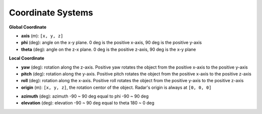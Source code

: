 Coordinate Systems
===================

**Global Coordinate**

- **axis** (m): ``[x, y, z]``
- **phi** (deg): angle on the x-y plane. 0 deg is the positive x-axis, 90 deg is the positive y-axis
- **theta** (deg): angle on the z-x plane. 0 deg is the positive z-axis, 90 deg is the x-y plane

.. image:: https://raw.githubusercontent.com/radarsimx/radarsimpy/refs/heads/master/assets/phi_theta.svg
    :width: 400
    :alt: Phi Theta Plot

**Local Coordinate**

- **yaw** (deg): rotation along the z-axis. Positive yaw rotates the object from the positive x-axis to the positive y-axis
- **pitch** (deg): rotation along the y-axis. Positive pitch rotates the object from the positive x-axis to the positive z-axis
- **roll** (deg): rotation along the x-axis. Positive roll rotates the object from the positive y-axis to the positive z-axis
- **origin** (m): ``[x, y, z]``, the rotation centor of the object. Radar's origin is always at ``[0, 0, 0]``

.. image:: https://raw.githubusercontent.com/radarsimx/radarsimpy/master/assets/yaw_pitch_roll.svg
    :width: 400
    :alt: Yaw Pitch Roll Plot

- **azimuth** (deg): azimuth -90 ~ 90 deg equal to phi -90 ~ 90 deg
- **elevation** (deg): elevation -90 ~ 90 deg equal to theta 180 ~ 0 deg

.. image:: https://raw.githubusercontent.com/radarsimx/radarsimpy/master/assets/azimuth_elevation.svg
    :width: 400
    :alt: Azimuth Elevation Plot
